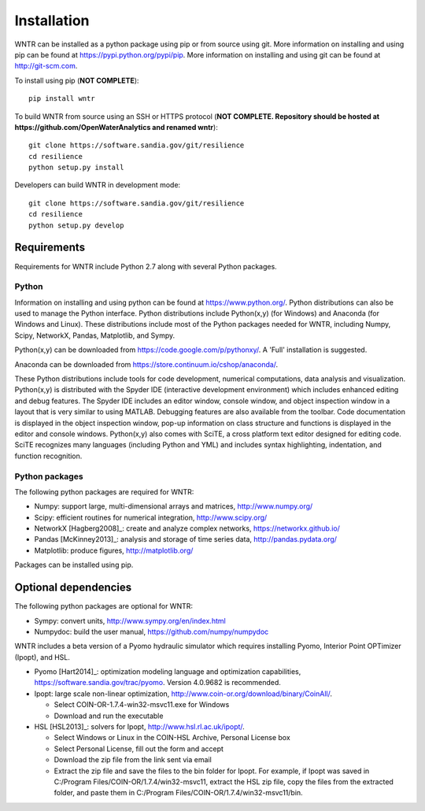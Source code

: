 Installation
======================================

WNTR can be installed as a python package using pip or from source using git.  
More information on installing and using pip can be found at  https://pypi.python.org/pypi/pip.
More information on installing and using git can be found at http://git-scm.com. 

To install using pip (**NOT COMPLETE**)::

	pip install wntr
	
To build WNTR from source using an SSH or HTTPS protocol (**NOT COMPLETE. Repository should be hosted at https://github.com/OpenWaterAnalytics and renamed wntr**)::

	git clone https://software.sandia.gov/git/resilience 
	cd resilience
	python setup.py install

Developers can build WNTR in development mode::
	
	git clone https://software.sandia.gov/git/resilience
	cd resilience
	python setup.py develop
	
Requirements
-------------
Requirements for WNTR include Python 2.7 along with several Python packages. 

Python
^^^^^^^
Information on installing and using python can be found at 
https://www.python.org/.  Python distributions can also be used to manage 
the Python interface.  Python distributions include Python(x,y) (for Windows) 
and Anaconda (for Windows and Linux). These distributions include most of the 
Python packages needed for WNTR, including Numpy, Scipy, NetworkX, Pandas, 
Matplotlib, and Sympy. 

Python(x,y) can be downloaded from https://code.google.com/p/pythonxy/.  A 'Full' installation is suggested.

Anaconda can be downloaded from https://store.continuum.io/cshop/anaconda/.

These Python distributions include tools for code development, numerical 
computations, data analysis and visualization. Python(x,y) is distributed with 
the Spyder IDE (interactive development environment) which includes enhanced 
editing and debug features.  The Spyder IDE includes an editor window, 
console window, and object inspection window in a layout that is very similar 
to using MATLAB. Debugging features are also available from the toolbar.  
Code documentation is displayed in the object inspection 
window, pop-up information on class structure and functions is displayed in the 
editor and console windows.  
Python(x,y) also comes with SciTE, a cross platform text editor designed for 
editing code.  SciTE recognizes many languages (including Python and YML) and 
includes syntax highlighting, indentation, and function recognition. 

Python packages
^^^^^^^^^^^^^^^^^
The following python packages are required for WNTR:

* Numpy: support large, multi-dimensional arrays and matrices, 
  http://www.numpy.org/
* Scipy: efficient routines for numerical integration, 
  http://www.scipy.org/
* NetworkX [Hagberg2008]_: create and analyze complex networks, 
  https://networkx.github.io/
* Pandas [McKinney2013]_: analysis and storage of time series data, 
  http://pandas.pydata.org/
* Matplotlib: produce figures, 
  http://matplotlib.org/

Packages can be installed using pip.

Optional dependencies
-------------------------

The following python packages are optional for WNTR:

* Sympy: convert units, 
  http://www.sympy.org/en/index.html
* Numpydoc: build the user manual,
  https://github.com/numpy/numpydoc

WNTR includes a beta version of a Pyomo hydraulic simulator which requires installing 
Pyomo, Interior Point OPTimizer (Ipopt), and HSL.

* Pyomo [Hart2014]_: optimization modeling language and optimization capabilities, https://software.sandia.gov/trac/pyomo.  
  Version 4.0.9682 is recommended.
* Ipopt: large scale non-linear optimization, http://www.coin-or.org/download/binary/CoinAll/.  

  * Select COIN-OR-1.7.4-win32-msvc11.exe for Windows 
  * Download and run the executable

* HSL [HSL2013]_: solvers for Ipopt, http://www.hsl.rl.ac.uk/ipopt/.

  * Select Windows or Linux in the COIN-HSL Archive, Personal License box
  * Select Personal License, fill out the form and accept
  * Download the zip file from the link sent via email
  * Extract the zip file and save the files to the bin folder for Ipopt.  For example, if Ipopt was saved 
    in C:/Program Files/COIN-OR/1.7.4/win32-msvc11, extract the HSL zip file, copy the files from the extracted folder, and paste them in 
    C:/Program Files/COIN-OR/1.7.4/win32-msvc11/bin.